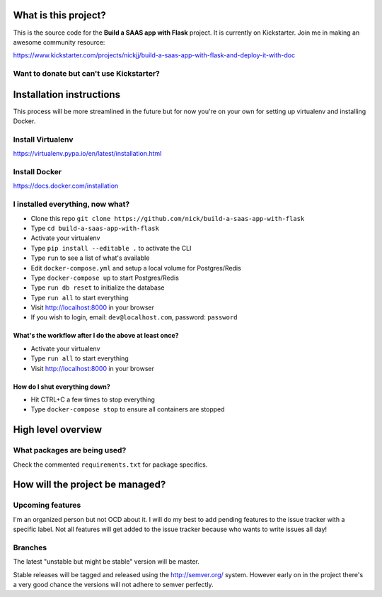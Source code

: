 |Build status|

What is this project?
^^^^^^^^^^^^^^^^^^^^^

This is the source code for the **Build a SAAS app with Flask** project. It is
currently on Kickstarter. Join me in making an awesome community resource:

https://www.kickstarter.com/projects/nickjj/build-a-saas-app-with-flask-and-deploy-it-with-doc

Want to donate but can't use Kickstarter?
'''''''''''''''''''''''''''''''''''''''''

|Flattr this git repo|

Installation instructions
^^^^^^^^^^^^^^^^^^^^^^^^^

This process will be more streamlined in the future but for now you're on your
own for setting up virtualenv and installing Docker.

Install Virtualenv
''''''''''''''''''
https://virtualenv.pypa.io/en/latest/installation.html

Install Docker
''''''''''''''
https://docs.docker.com/installation

I installed everything, now what?
'''''''''''''''''''''''''''''''''

- Clone this repo ``git clone https://github.com/nick/build-a-saas-app-with-flask``
- Type ``cd build-a-saas-app-with-flask``
- Activate your virtualenv
- Type ``pip install --editable .`` to activate the CLI
- Type ``run`` to see a list of what's available
- Edit ``docker-compose.yml`` and setup a local volume for Postgres/Redis
- Type ``docker-compose up`` to start Postgres/Redis
- Type ``run db reset`` to initialize the database
- Type ``run all`` to start everything
- Visit http://localhost:8000 in your browser
- If you wish to login, email: ``dev@localhost.com``, password: ``password``

What's the workflow after I do the above at least once?
-------------------------------------------------------

- Activate your virtualenv
- Type ``run all`` to start everything
- Visit http://localhost:8000 in your browser

How do I shut everything down?
------------------------------

- Hit CTRL+C a few times to stop everything
- Type ``docker-compose stop`` to ensure all containers are stopped

High level overview
^^^^^^^^^^^^^^^^^^^

What packages are being used?
'''''''''''''''''''''''''''''

Check the commented ``requirements.txt`` for package specifics.

How will the project be managed?
^^^^^^^^^^^^^^^^^^^^^^^^^^^^^^^^

Upcoming features
'''''''''''''''''

I'm an organized person but not OCD about it. I will do my best to add pending
features to the issue tracker with a specific label. Not all features will get
added to the issue tracker because who wants to write issues all day!

Branches
''''''''

The latest "unstable but might be stable" version will be master.

Stable releases will be tagged and released using the http://semver.org/ system.
However early on in the project there's a very good chance the versions will
not adhere to semver perfectly.

.. |Build status| image:: https://secure.travis-ci.org/nickjj/build-a-saas-app-with-flask.png
   :target: https://travis-ci.org/nickjj/build-a-saas-app-with-flask

.. |Flattr this git repo| image:: http://api.flattr.com/button/flattr-badge-large.png
   :target: https://flattr.com/submit/auto?user_id=nickjj&url=https://github.com/nickjj/build-a-saas-app-with-flask&title=Build+a+SAAS+app+with+Flask&language=Python&tags=github&category=software
